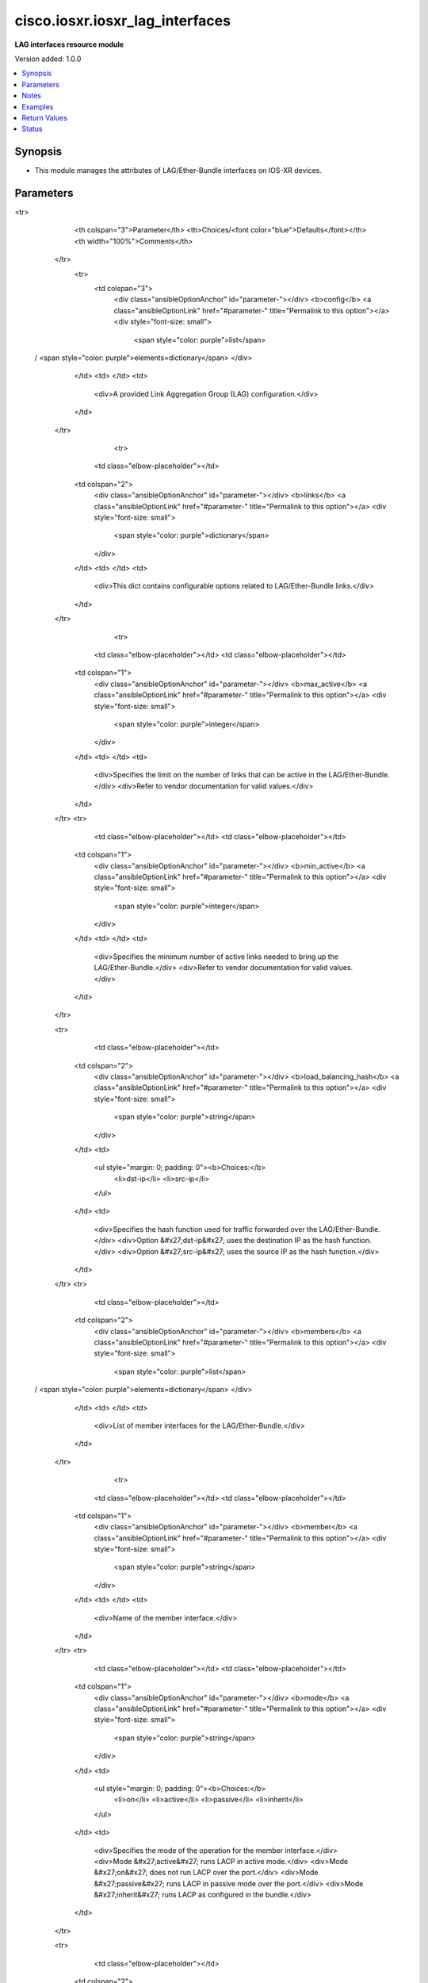 .. _cisco.iosxr.iosxr_lag_interfaces_module:


********************************
cisco.iosxr.iosxr_lag_interfaces
********************************

**LAG interfaces resource module**


Version added: 1.0.0

.. contents::
   :local:
   :depth: 1


Synopsis
--------
- This module manages the attributes of LAG/Ether-Bundle interfaces on IOS-XR devices.




Parameters
----------

.. raw:: html

    <table  border=0 cellpadding=0 class="documentation-table">
<tr>
            <th colspan="3">Parameter</th>
            <th>Choices/<font color="blue">Defaults</font></th>
            <th width="100%">Comments</th>
        </tr>
            <tr>
                <td colspan="3">
                    <div class="ansibleOptionAnchor" id="parameter-"></div>
                    <b>config</b>
                    <a class="ansibleOptionLink" href="#parameter-" title="Permalink to this option"></a>
                    <div style="font-size: small">
                        <span style="color: purple">list</span>
 / <span style="color: purple">elements=dictionary</span>                    </div>
                </td>
                <td>
                </td>
                <td>
                        <div>A provided Link Aggregation Group (LAG) configuration.</div>
                </td>
            </tr>
                                <tr>
                    <td class="elbow-placeholder"></td>
                <td colspan="2">
                    <div class="ansibleOptionAnchor" id="parameter-"></div>
                    <b>links</b>
                    <a class="ansibleOptionLink" href="#parameter-" title="Permalink to this option"></a>
                    <div style="font-size: small">
                        <span style="color: purple">dictionary</span>
                    </div>
                </td>
                <td>
                </td>
                <td>
                        <div>This dict contains configurable options related to LAG/Ether-Bundle links.</div>
                </td>
            </tr>
                                <tr>
                    <td class="elbow-placeholder"></td>
                    <td class="elbow-placeholder"></td>
                <td colspan="1">
                    <div class="ansibleOptionAnchor" id="parameter-"></div>
                    <b>max_active</b>
                    <a class="ansibleOptionLink" href="#parameter-" title="Permalink to this option"></a>
                    <div style="font-size: small">
                        <span style="color: purple">integer</span>
                    </div>
                </td>
                <td>
                </td>
                <td>
                        <div>Specifies the limit on the number of links that can be active in the LAG/Ether-Bundle.</div>
                        <div>Refer to vendor documentation for valid values.</div>
                </td>
            </tr>
            <tr>
                    <td class="elbow-placeholder"></td>
                    <td class="elbow-placeholder"></td>
                <td colspan="1">
                    <div class="ansibleOptionAnchor" id="parameter-"></div>
                    <b>min_active</b>
                    <a class="ansibleOptionLink" href="#parameter-" title="Permalink to this option"></a>
                    <div style="font-size: small">
                        <span style="color: purple">integer</span>
                    </div>
                </td>
                <td>
                </td>
                <td>
                        <div>Specifies the minimum number of active links needed to bring up the LAG/Ether-Bundle.</div>
                        <div>Refer to vendor documentation for valid values.</div>
                </td>
            </tr>

            <tr>
                    <td class="elbow-placeholder"></td>
                <td colspan="2">
                    <div class="ansibleOptionAnchor" id="parameter-"></div>
                    <b>load_balancing_hash</b>
                    <a class="ansibleOptionLink" href="#parameter-" title="Permalink to this option"></a>
                    <div style="font-size: small">
                        <span style="color: purple">string</span>
                    </div>
                </td>
                <td>
                        <ul style="margin: 0; padding: 0"><b>Choices:</b>
                                    <li>dst-ip</li>
                                    <li>src-ip</li>
                        </ul>
                </td>
                <td>
                        <div>Specifies the hash function used for traffic forwarded over the LAG/Ether-Bundle.</div>
                        <div>Option &#x27;dst-ip&#x27; uses the destination IP as the hash function.</div>
                        <div>Option &#x27;src-ip&#x27; uses the source IP as the hash function.</div>
                </td>
            </tr>
            <tr>
                    <td class="elbow-placeholder"></td>
                <td colspan="2">
                    <div class="ansibleOptionAnchor" id="parameter-"></div>
                    <b>members</b>
                    <a class="ansibleOptionLink" href="#parameter-" title="Permalink to this option"></a>
                    <div style="font-size: small">
                        <span style="color: purple">list</span>
 / <span style="color: purple">elements=dictionary</span>                    </div>
                </td>
                <td>
                </td>
                <td>
                        <div>List of member interfaces for the LAG/Ether-Bundle.</div>
                </td>
            </tr>
                                <tr>
                    <td class="elbow-placeholder"></td>
                    <td class="elbow-placeholder"></td>
                <td colspan="1">
                    <div class="ansibleOptionAnchor" id="parameter-"></div>
                    <b>member</b>
                    <a class="ansibleOptionLink" href="#parameter-" title="Permalink to this option"></a>
                    <div style="font-size: small">
                        <span style="color: purple">string</span>
                    </div>
                </td>
                <td>
                </td>
                <td>
                        <div>Name of the member interface.</div>
                </td>
            </tr>
            <tr>
                    <td class="elbow-placeholder"></td>
                    <td class="elbow-placeholder"></td>
                <td colspan="1">
                    <div class="ansibleOptionAnchor" id="parameter-"></div>
                    <b>mode</b>
                    <a class="ansibleOptionLink" href="#parameter-" title="Permalink to this option"></a>
                    <div style="font-size: small">
                        <span style="color: purple">string</span>
                    </div>
                </td>
                <td>
                        <ul style="margin: 0; padding: 0"><b>Choices:</b>
                                    <li>on</li>
                                    <li>active</li>
                                    <li>passive</li>
                                    <li>inherit</li>
                        </ul>
                </td>
                <td>
                        <div>Specifies the mode of the operation for the member interface.</div>
                        <div>Mode &#x27;active&#x27; runs LACP in active mode.</div>
                        <div>Mode &#x27;on&#x27; does not run LACP over the port.</div>
                        <div>Mode &#x27;passive&#x27; runs LACP in passive mode over the port.</div>
                        <div>Mode &#x27;inherit&#x27; runs LACP as configured in the bundle.</div>
                </td>
            </tr>

            <tr>
                    <td class="elbow-placeholder"></td>
                <td colspan="2">
                    <div class="ansibleOptionAnchor" id="parameter-"></div>
                    <b>mode</b>
                    <a class="ansibleOptionLink" href="#parameter-" title="Permalink to this option"></a>
                    <div style="font-size: small">
                        <span style="color: purple">string</span>
                    </div>
                </td>
                <td>
                        <ul style="margin: 0; padding: 0"><b>Choices:</b>
                                    <li>on</li>
                                    <li>active</li>
                                    <li>passive</li>
                        </ul>
                </td>
                <td>
                        <div>LAG mode.</div>
                        <div>Mode &#x27;active&#x27; runs LACP in active mode over the port.</div>
                        <div>Mode &#x27;on&#x27; does not run LACP over the port.</div>
                        <div>Mode &#x27;passive&#x27; runs LACP in passive mode over the port.</div>
                </td>
            </tr>
            <tr>
                    <td class="elbow-placeholder"></td>
                <td colspan="2">
                    <div class="ansibleOptionAnchor" id="parameter-"></div>
                    <b>name</b>
                    <a class="ansibleOptionLink" href="#parameter-" title="Permalink to this option"></a>
                    <div style="font-size: small">
                        <span style="color: purple">string</span>
 / <span style="color: red">required</span>                    </div>
                </td>
                <td>
                </td>
                <td>
                        <div>Name/Identifier of the LAG/Ether-Bundle to configure.</div>
                </td>
            </tr>

            <tr>
                <td colspan="3">
                    <div class="ansibleOptionAnchor" id="parameter-"></div>
                    <b>running_config</b>
                    <a class="ansibleOptionLink" href="#parameter-" title="Permalink to this option"></a>
                    <div style="font-size: small">
                        <span style="color: purple">string</span>
                    </div>
                </td>
                <td>
                </td>
                <td>
                        <div>This option is used only with state <em>parsed</em>.</div>
                        <div>The value of this option should be the output received from the IOS-XR device by executing the command <b>show running-config int</b>.</div>
                        <div>The state <em>parsed</em> reads the configuration from <code>running_config</code> option and transforms it into Ansible structured data as per the resource module&#x27;s argspec and the value is then returned in the <em>parsed</em> key within the result.</div>
                </td>
            </tr>
            <tr>
                <td colspan="3">
                    <div class="ansibleOptionAnchor" id="parameter-"></div>
                    <b>state</b>
                    <a class="ansibleOptionLink" href="#parameter-" title="Permalink to this option"></a>
                    <div style="font-size: small">
                        <span style="color: purple">string</span>
                    </div>
                </td>
                <td>
                        <ul style="margin: 0; padding: 0"><b>Choices:</b>
                                    <li><div style="color: blue"><b>merged</b>&nbsp;&larr;</div></li>
                                    <li>replaced</li>
                                    <li>overridden</li>
                                    <li>deleted</li>
                                    <li>parsed</li>
                                    <li>rendered</li>
                                    <li>gathered</li>
                        </ul>
                </td>
                <td>
                        <div>The state of the configuration after module completion.</div>
                </td>
            </tr>
    </table>
    <br/>


Notes
-----

.. note::
   - Tested against IOS-XR 6.1.3.
   - This module works with connection ``network_cli``. See `the IOS-XR Platform Options <../network/user_guide/platform_iosxr.html>`_.



Examples
--------

.. code-block:: yaml+jinja

    # Using merged
    #
    #
    # ------------
    # Before state
    # ------------
    #
    # RP/0/0/CPU0:iosxr01#show run int
    # Sun Jul  7 19:42:59.416 UTC
    # interface Loopback888
    #  description test for ansible
    #  shutdown
    # !
    # interface MgmtEth0/0/CPU0/0
    #  ipv4 address 192.0.2.11 255.255.255.0
    # !
    # interface GigabitEthernet0/0/0/1
    #  description "GigabitEthernet - 1"
    # !
    # interface GigabitEthernet0/0/0/2
    #  description "GigabitEthernet - 2"
    # !
    # interface GigabitEthernet0/0/0/3
    #  description "GigabitEthernet - 3"
    # !
    # interface GigabitEthernet0/0/0/4
    #  description "GigabitEthernet - 4"
    # !
    #
    #
    - name: Merge provided configuration with device configuration
      cisco.iosxr.iosxr_lag_interfaces:
        config:
        - name: Bundle-Ether10
          members:
          - member: GigabitEthernet0/0/0/1
            mode: inherit
          - member: GigabitEthernet0/0/0/3
            mode: inherit
          mode: active
          links:
            max_active: 5
            min_active: 2
          load_balancing_hash: src-ip

        - name: Bundle-Ether12
          members:
          - member: GigabitEthernet0/0/0/2
            mode: passive
          - member: GigabitEthernet0/0/0/4
            mode: passive
          load_balancing_hash: dst-ip
        state: merged
    #
    #
    # -----------
    # After state
    # -----------
    #
    # RP/0/0/CPU0:iosxr01#show run int
    # Sun Jul  7 20:51:17.685 UTC
    # interface Bundle-Ether10
    #  lacp mode active
    #  bundle load-balancing hash src-ip
    #  bundle maximum-active links 5
    #  bundle minimum-active links 2
    # !
    # interface Bundle-Ether12
    #  bundle load-balancing hash dst-ip
    # !
    # interface Loopback888
    #  description test for ansible
    #  shutdown
    # !
    # interface MgmtEth0/0/CPU0/0
    #  ipv4 address 192.0.2.11 255.255.255.0
    # !
    # interface GigabitEthernet0/0/0/1
    #  description 'GigabitEthernet - 1"
    #  bundle id 10 mode inherit
    # !
    # interface GigabitEthernet0/0/0/2
    #  description "GigabitEthernet - 2"
    #   bundle id 12 mode passive
    # !
    # interface GigabitEthernet0/0/0/3
    #  description "GigabitEthernet - 3"
    #  bundle id 10 mode inherit
    # !
    # interface GigabitEthernet0/0/0/4
    #  description "GigabitEthernet - 4"
    #  bundle id 12 mode passive
    # !
    #


    # Using replaced
    #
    #
    # -------------
    # Before state
    # -------------
    #
    #
    # RP/0/0/CPU0:iosxr01#sho run int
    # Sun Jul  7 20:58:06.527 UTC
    # interface Bundle-Ether10
    #  lacp mode active
    #  bundle load-balancing hash src-ip
    #  bundle maximum-active links 5
    #  bundle minimum-active links 2
    # !
    # interface Bundle-Ether12
    #  bundle load-balancing hash dst-ip
    # !
    # interface Loopback888
    #  description test for ansible
    #  shutdown
    # !
    # interface MgmtEth0/0/CPU0/0
    #  ipv4 address 192.0.2.11 255.255.255.0
    # !
    # interface GigabitEthernet0/0/0/1
    #  description 'GigabitEthernet - 1"
    #  bundle id 10 mode inherit
    # !
    # interface GigabitEthernet0/0/0/2
    #  description "GigabitEthernet - 2"
    #  bundle id 12 mode passive
    # !
    # interface GigabitEthernet0/0/0/3
    #  description "GigabitEthernet - 3"
    #  bundle id 10 mode inherit
    # !
    # interface GigabitEthernet0/0/0/4
    #  description "GigabitEthernet - 4"
    #  bundle id 12 mode passive
    # !
    #
    #
    - name: Replace device configuration of listed Bundles with provided configurations
      cisco.iosxr.iosxr_lag_interfaces:
        config:
        - name: Bundle-Ether12
          members:
          - name: GigabitEthernet0/0/0/2
          mode: passive

        - name: Bundle-Ether11
          members:
          - name: GigabitEthernet0/0/0/4
          load_balancing_hash: src-ip
        state: replaced
    #
    #
    # -----------
    # After state
    # -----------
    #
    #
    # RP/0/0/CPU0:iosxr01#sh run int
    # Sun Jul  7 21:22:27.397 UTC
    # interface Bundle-Ether10
    #  lacp mode active
    #  bundle load-balancing hash src-ip
    #  bundle maximum-active links 5
    #  bundle minimum-active links 2
    # !
    # interface Bundle-Ether11
    #  bundle load-balancing hash src-ip
    # !
    # interface Bundle-Ether12
    #  lacp mode passive
    # !
    # interface Loopback888
    #  description test for ansible
    #  shutdown
    # !
    # interface MgmtEth0/0/CPU0/0
    #  ipv4 address 192.0.2.11 255.255.255.0
    # !
    # interface GigabitEthernet0/0/0/1
    #  description 'GigabitEthernet - 1"
    #  bundle id 10 mode inherit
    # !
    # interface GigabitEthernet0/0/0/2
    #  description "GigabitEthernet - 2"
    #  bundle id 12 mode on
    # !
    # interface GigabitEthernet0/0/0/3
    #  description "GigabitEthernet - 3"
    #  bundle id 10 mode inherit
    # !
    # interface GigabitEthernet0/0/0/4
    #  description "GigabitEthernet - 4"
    #  bundle id 11 mode on
    # !
    #
    #


    # Using overridden
    #
    #
    # ------------
    # Before state
    # ------------
    #
    #
    # RP/0/0/CPU0:iosxr01#sh run int
    # Sun Jul  7 21:22:27.397 UTC
    # interface Bundle-Ether10
    #  lacp mode active
    #  bundle load-balancing hash src-ip
    #  bundle maximum-active links 5
    #  bundle minimum-active links 2
    # !
    # interface Bundle-Ether11
    #  bundle load-balancing hash src-ip
    # !
    # interface Bundle-Ether12
    #  lacp mode passive
    # !
    # interface Loopback888
    #  description test for ansible
    #  shutdown
    # !
    # interface MgmtEth0/0/CPU0/0
    #  ipv4 address 192.0.2.11 255.255.255.0
    # !
    # interface GigabitEthernet0/0/0/1
    #  description 'GigabitEthernet - 1"
    #  bundle id 10 mode inherit
    # !
    # interface GigabitEthernet0/0/0/2
    #  description "GigabitEthernet - 2"
    #  bundle id 12 mode on
    # !
    # interface GigabitEthernet0/0/0/3
    #  description "GigabitEthernet - 3"
    #  bundle id 10 mode inherit
    # !
    # interface GigabitEthernet0/0/0/4
    #  description "GigabitEthernet - 4"
    #  bundle id 11 mode on
    # !
    #
    #

    - name: Overrides all device configuration with provided configuration
      cisco.iosxr.iosxr_lag_interfaces:
        config:
        - name: Bundle-Ether10
          members:
          - member: GigabitEthernet0/0/0/1
            mode: inherit
          - member: GigabitEthernet0/0/0/2
            mode: inherit
          mode: active
          load_balancing_hash: dst-ip
        state: overridden
    #
    #
    # ------------
    # After state
    # ------------
    #
    #
    # RP/0/0/CPU0:iosxr01#sh run int
    # Sun Jul  7 21:43:04.802 UTC
    # interface Bundle-Ether10
    #  lacp mode active
    #  bundle load-balancing hash dst-ip
    # !
    # interface Bundle-Ether11
    # !
    # interface Bundle-Ether12
    # !
    # interface Loopback888
    #  description test for ansible
    #  shutdown
    # !
    # interface MgmtEth0/0/CPU0/0
    #  ipv4 address 192.0.2.11 255.255.255.0
    # !
    # interface GigabitEthernet0/0/0/1
    #  description 'GigabitEthernet - 1"
    #  bundle id 10 mode inherit
    # !
    # interface GigabitEthernet0/0/0/2
    #  description "GigabitEthernet - 2"
    #  bundle id 10 mode inherit
    # !
    # interface GigabitEthernet0/0/0/3
    #  description "GigabitEthernet - 3"
    # !
    # interface GigabitEthernet0/0/0/4
    #  description "GigabitEthernet - 4"
    # !
    #
    #


    # Using deleted
    #
    #
    # ------------
    # Before state
    # ------------
    #
    # RP/0/0/CPU0:iosxr01#sh run int
    # Sun Jul  7 21:22:27.397 UTC
    # interface Bundle-Ether10
    #  lacp mode active
    #  bundle load-balancing hash src-ip
    #  bundle maximum-active links 5
    #  bundle minimum-active links 2
    # !
    # interface Bundle-Ether11
    #  bundle load-balancing hash src-ip
    # !
    # interface Bundle-Ether12
    #  lacp mode passive
    # !
    # interface Loopback888
    #  description test for ansible
    #  shutdown
    # !
    # interface MgmtEth0/0/CPU0/0
    #  ipv4 address 192.0.2.11 255.255.255.0
    # !
    # interface GigabitEthernet0/0/0/1
    #  description 'GigabitEthernet - 1"
    #  bundle id 10 mode inherit
    # !
    # interface GigabitEthernet0/0/0/2
    #  description "GigabitEthernet - 2"
    #  bundle id 12 mode on
    # !n
    # interface GigabitEthernet0/0/0/3
    #  description "GigabitEthernet - 3"
    #  bundle id 10 mode inherit
    # !
    # interface GigabitEthernet0/0/0/4
    #  description "GigabitEthernet - 4"
    #  bundle id 11 mode on
    # !
    #
    #

    - name: Delete attributes of given bundles and removes member interfaces from them
        (Note - This won't delete the bundles themselves)
      cisco.iosxr.iosxr_lag_interfaces:
        config:
        - name: Bundle-Ether10
        - name: Bundle-Ether11
        - name: Bundle-Ether12
        state: deleted

    #
    #
    # ------------
    # After state
    # ------------
    #
    # RP/0/0/CPU0:iosxr01#sh run int
    # Sun Jul  7 21:49:50.004 UTC
    # interface Bundle-Ether10
    # !
    # interface Bundle-Ether11
    # !
    # interface Bundle-Ether12
    # !
    # interface Loopback888
    #  description test for ansible
    #  shutdown
    # !
    # interface MgmtEth0/0/CPU0/0
    #  ipv4 address 192.0.2.11 255.255.255.0
    # !
    # interface GigabitEthernet0/0/0/1
    #  description 'GigabitEthernet - 1"
    # !
    # interface GigabitEthernet0/0/0/2
    #  description "GigabitEthernet - 2"
    # !
    # interface GigabitEthernet0/0/0/3
    #  description "GigabitEthernet - 3"
    # !
    # interface GigabitEthernet0/0/0/4
    #  description "GigabitEthernet - 4"
    # !
    #
    #

    # Using deleted (without config)
    #
    #
    # ------------
    # Before state
    # ------------
    #
    # RP/0/0/CPU0:an-iosxr#sh run int
    # Sun Aug 18 19:49:51.908 UTC
    # interface Bundle-Ether10
    #  lacp mode active
    #  bundle load-balancing hash src-ip
    #  bundle maximum-active links 10
    #  bundle minimum-active links 2
    # !
    # interface Bundle-Ether11
    #  bundle load-balancing hash dst-ip
    # !
    # interface MgmtEth0/0/CPU0/0
    #  ipv4 address 192.0.2.11 255.255.255.0
    # !
    # interface GigabitEthernet0/0/0/0
    #  shutdown
    # !
    # interface GigabitEthernet0/0/0/1
    #  bundle id 10 mode inherit
    #  shutdown
    # !
    # interface GigabitEthernet0/0/0/2
    #  bundle id 10 mode passive
    #  shutdown
    # !
    # interface GigabitEthernet0/0/0/3
    #  bundle id 11 mode passive
    #  shutdown
    # !
    # interface GigabitEthernet0/0/0/4
    #  bundle id 11 mode passive
    #  shutdown
    # !
    #

    - name: Delete attributes of all bundles and removes member interfaces from them (Note
        - This won't delete the bundles themselves)
      cisco.iosxr.iosxr_lag_interfaces:
        state: deleted

    #
    #
    # ------------
    # After state
    # ------------
    #
    #
    # RP/0/0/CPU0:an-iosxr#sh run int
    # Sun Aug 18 19:54:22.389 UTC
    # interface Bundle-Ether10
    # !
    # interface Bundle-Ether11
    # !
    # interface MgmtEth0/0/CPU0/0
    #  ipv4 address 10.8.38.69 255.255.255.0
    # !
    # interface GigabitEthernet0/0/0/0
    #  shutdown
    # !
    # interface GigabitEthernet0/0/0/1
    #  shutdown
    # !
    # interface GigabitEthernet0/0/0/2
    #  shutdown
    # !
    # interface GigabitEthernet0/0/0/3
    #  shutdown
    # !
    # interface GigabitEthernet0/0/0/4
    #  shutdown
    # !

    # Using parsed:

    # parsed.cfg

    # interface Bundle-Ether10
    #  lacp mode active
    #  bundle load-balancing hash src-ip
    #  bundle maximum-active links 5
    #  bundle minimum-active links 2
    # !
    # interface Bundle-Ether12
    #  bundle load-balancing hash dst-ip
    # !
    # interface Loopback888
    #  description test for ansible
    #  shutdown
    # !
    # interface MgmtEth0/0/CPU0/0
    #  ipv4 address 192.0.2.11 255.255.255.0
    # !
    # interface GigabitEthernet0/0/0/1
    #  description 'GigabitEthernet - 1"
    #  bundle id 10 mode inherit
    # !
    # interface GigabitEthernet0/0/0/2
    #  description "GigabitEthernet - 2"
    #   bundle id 12 mode passive
    # !
    # interface GigabitEthernet0/0/0/3
    #  description "GigabitEthernet - 3"
    #  bundle id 10 mode inherit
    # !
    # interface GigabitEthernet0/0/0/4
    #  description "GigabitEthernet - 4"
    #  bundle id 12 mode passive
    # !
    #
    - name: Convert lag interfaces config to argspec without connecting to the appliance
      cisco.iosxr.iosxr_lag_interfaces:
        running_config: "{{ lookup('file', './parsed.cfg') }}"
        state: parsed

    # --------------
    # Output
    # --------------
    #   parsed:
    #     - name: Bundle-Ether10
    #       members:
    #         - member: GigabitEthernet0/0/0/1
    #           mode: inherit
    #         - member: GigabitEthernet0/0/0/3
    #           mode: inherit
    #       mode: active
    #       links:
    #         max_active: 5
    #         min_active: 2
    #       load_balancing_hash: src-ip

    #     - name: Bundle-Ether12
    #       members:
    #         - member: GigabitEthernet0/0/0/2
    #           mode: passive
    #         - member: GigabitEthernet0/0/0/4
    #           mode: passive
    #       load_balancing_hash: dst-ip

    # using gathered

    # Device Config:
    # -------------

    # interface Bundle-Ether10
    #  lacp mode active
    #  bundle load-balancing hash src-ip
    #  bundle maximum-active links 5
    #  bundle minimum-active links 2
    # !
    # interface Bundle-Ether12
    #  bundle load-balancing hash dst-ip
    # !
    # interface Loopback888
    #  description test for ansible
    #  shutdown
    # !
    # interface MgmtEth0/0/CPU0/0
    #  ipv4 address 192.0.2.11 255.255.255.0
    # !
    # interface GigabitEthernet0/0/0/1
    #  description 'GigabitEthernet - 1"
    #  bundle id 10 mode inherit
    # !
    # interface GigabitEthernet0/0/0/2
    #  description "GigabitEthernet - 2"
    #   bundle id 12 mode passive
    # !
    # interface GigabitEthernet0/0/0/3
    #  description "GigabitEthernet - 3"
    #  bundle id 10 mode inherit
    # !
    # interface GigabitEthernet0/0/0/4
    #  description "GigabitEthernet - 4"
    #  bundle id 12 mode passive
    # !
    #

    - name: Gather IOSXR lag interfaces configuration
      cisco.iosxr.iosxr_lag_interfaces:
        config:
        state: gathered

    # --------------
    # Output
    # --------------
    #   gathered:
    #     - name: Bundle-Ether10
    #       members:
    #         - member: GigabitEthernet0/0/0/1
    #           mode: inherit
    #         - member: GigabitEthernet0/0/0/3
    #           mode: inherit
    #       mode: active
    #       links:
    #         max_active: 5
    #         min_active: 2
    #       load_balancing_hash: src-ip

    #     - name: Bundle-Ether12
    #       members:
    #         - member: GigabitEthernet0/0/0/2
    #           mode: passive
    #         - member: GigabitEthernet0/0/0/4
    #           mode: passive
    #       load_balancing_hash: dst-ip

    # Using rendered:
    - name: Render platform specific commands from task input using rendered state
      cisco.iosxr.iosxr_lag_interfaces:
        config:
        - name: Bundle-Ether10
          members:
          - member: GigabitEthernet0/0/0/1
            mode: inherit
          - member: GigabitEthernet0/0/0/3
            mode: inherit
          mode: active
          links:
            max_active: 5
            min_active: 2
          load_balancing_hash: src-ip

        - name: Bundle-Ether12
          members:
          - member: GigabitEthernet0/0/0/2
            mode: passive
          - member: GigabitEthernet0/0/0/4
            mode: passive
          load_balancing_hash: dst-ip
        state: rendered

    # Output:

    # rendered:
    #    [
    #         - "interface Bundle-Ether10"
    #         - " lacp mode active"
    #         - " bundle load-balancing hash src-ip"
    #         - " bundle maximum-active links 5"
    #         - " bundle minimum-active links 2"
    #         - "interface Bundle-Ether12"
    #         - " bundle load-balancing hash dst-ip"
    #         - "interface Loopback888"
    #         - " description test for ansible"
    #         - " shutdown"
    #         - "interface MgmtEth0/0/CPU0/0"
    #         - " ipv4 address 192.0.2.11 255.255.255.0"
    #         - "interface GigabitEthernet0/0/0/1"
    #         - " description 'GigabitEthernet - 1""
    #         - " bundle id 10 mode inherit"
    #         - "interface GigabitEthernet0/0/0/2"
    #         - " description "GigabitEthernet - 2""
    #         - "  bundle id 12 mode passive"
    #         - "interface GigabitEthernet0/0/0/3"
    #         - " description "GigabitEthernet - 3""
    #         - " bundle id 10 mode inherit"
    #         - "interface GigabitEthernet0/0/0/4"
    #         - " description "GigabitEthernet - 4""
    #         - " bundle id 12 mode passive"
    #    ]
    #
    #



Return Values
-------------
Common return values are documented `here <https://docs.ansible.com/ansible/latest/reference_appendices/common_return_values.html#common-return-values>`_, the following are the fields unique to this module:

.. raw:: html

    <table border=0 cellpadding=0 class="documentation-table">
        <tr>
            <th colspan="1">Key</th>
            <th>Returned</th>
            <th width="100%">Description</th>
        </tr>
            <tr>
                <td colspan="1">
                    <div class="ansibleOptionAnchor" id="return-"></div>
                    <b>after</b>
                    <a class="ansibleOptionLink" href="#return-" title="Permalink to this return value"></a>
                    <div style="font-size: small">
                      <span style="color: purple">list</span>
                    </div>
                </td>
                <td>when changed</td>
                <td>
                            <div>The configuration as structured data after module completion.</div>
                    <br/>
                        <div style="font-size: smaller"><b>Sample:</b></div>
                        <div style="font-size: smaller; color: blue; word-wrap: break-word; word-break: break-all;">The configuration returned will always be in the same format
     of the parameters above.</div>
                </td>
            </tr>
            <tr>
                <td colspan="1">
                    <div class="ansibleOptionAnchor" id="return-"></div>
                    <b>before</b>
                    <a class="ansibleOptionLink" href="#return-" title="Permalink to this return value"></a>
                    <div style="font-size: small">
                      <span style="color: purple">list</span>
                    </div>
                </td>
                <td>always</td>
                <td>
                            <div>The configuration as structured data prior to module invocation.</div>
                    <br/>
                        <div style="font-size: smaller"><b>Sample:</b></div>
                        <div style="font-size: smaller; color: blue; word-wrap: break-word; word-break: break-all;">The configuration returned will always be in the same format
     of the parameters above.</div>
                </td>
            </tr>
            <tr>
                <td colspan="1">
                    <div class="ansibleOptionAnchor" id="return-"></div>
                    <b>commands</b>
                    <a class="ansibleOptionLink" href="#return-" title="Permalink to this return value"></a>
                    <div style="font-size: small">
                      <span style="color: purple">list</span>
                    </div>
                </td>
                <td>always</td>
                <td>
                            <div>The set of commands pushed to the remote device.</div>
                    <br/>
                        <div style="font-size: smaller"><b>Sample:</b></div>
                        <div style="font-size: smaller; color: blue; word-wrap: break-word; word-break: break-all;">[&#x27;interface Bundle-Ether10&#x27;, &#x27;bundle minimum-active links 2&#x27;, &#x27;bundle load-balancing hash src-ip&#x27;]</div>
                </td>
            </tr>
    </table>
    <br/><br/>


Status
------


Authors
~~~~~~~

- Nilashish Chakraborty (@NilashishC)
